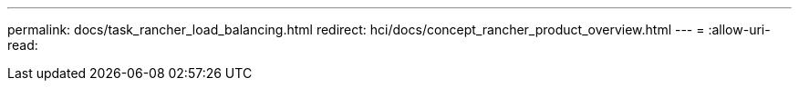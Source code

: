 ---
permalink: docs/task_rancher_load_balancing.html 
redirect: hci/docs/concept_rancher_product_overview.html 
---
= 
:allow-uri-read: 



